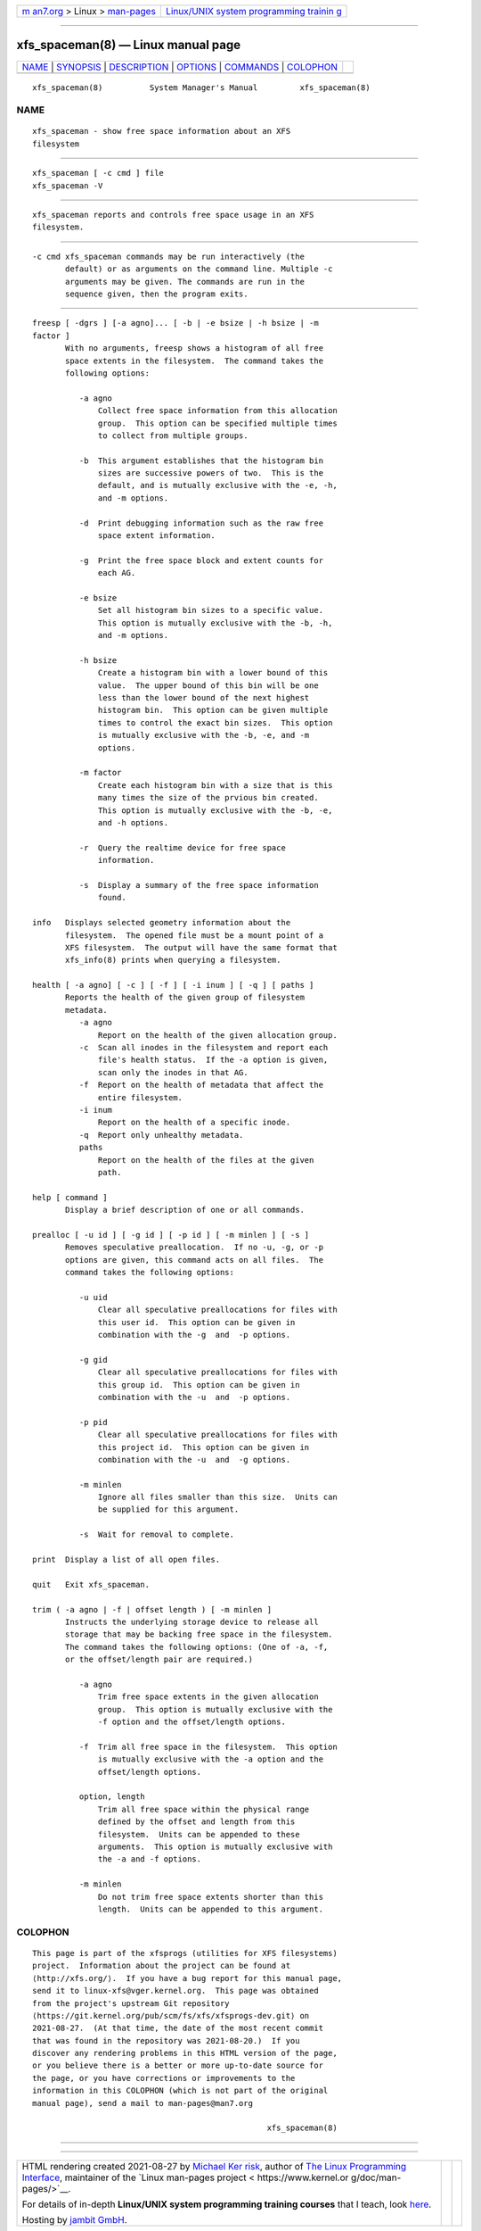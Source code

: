 .. container:: page-top

.. container:: nav-bar

   +----------------------------------+----------------------------------+
   | `m                               | `Linux/UNIX system programming   |
   | an7.org <../../../index.html>`__ | trainin                          |
   | > Linux >                        | g <http://man7.org/training/>`__ |
   | `man-pages <../index.html>`__    |                                  |
   +----------------------------------+----------------------------------+

--------------

xfs_spaceman(8) — Linux manual page
===================================

+-----------------------------------+-----------------------------------+
| `NAME <#NAME>`__ \|               |                                   |
| `SYNOPSIS <#SYNOPSIS>`__ \|       |                                   |
| `DESCRIPTION <#DESCRIPTION>`__ \| |                                   |
| `OPTIONS <#OPTIONS>`__ \|         |                                   |
| `COMMANDS <#COMMANDS>`__ \|       |                                   |
| `COLOPHON <#COLOPHON>`__          |                                   |
+-----------------------------------+-----------------------------------+
| .. container:: man-search-box     |                                   |
+-----------------------------------+-----------------------------------+

::

   xfs_spaceman(8)          System Manager's Manual         xfs_spaceman(8)

NAME
-------------------------------------------------

::

          xfs_spaceman - show free space information about an XFS
          filesystem


---------------------------------------------------------

::

          xfs_spaceman [ -c cmd ] file
          xfs_spaceman -V


---------------------------------------------------------------

::

          xfs_spaceman reports and controls free space usage in an XFS
          filesystem.


-------------------------------------------------------

::

          -c cmd xfs_spaceman commands may be run interactively (the
                 default) or as arguments on the command line. Multiple -c
                 arguments may be given. The commands are run in the
                 sequence given, then the program exits.


---------------------------------------------------------

::

          freesp [ -dgrs ] [-a agno]... [ -b | -e bsize | -h bsize | -m
          factor ]
                 With no arguments, freesp shows a histogram of all free
                 space extents in the filesystem.  The command takes the
                 following options:

                    -a agno
                        Collect free space information from this allocation
                        group.  This option can be specified multiple times
                        to collect from multiple groups.

                    -b  This argument establishes that the histogram bin
                        sizes are successive powers of two.  This is the
                        default, and is mutually exclusive with the -e, -h,
                        and -m options.

                    -d  Print debugging information such as the raw free
                        space extent information.

                    -g  Print the free space block and extent counts for
                        each AG.

                    -e bsize
                        Set all histogram bin sizes to a specific value.
                        This option is mutually exclusive with the -b, -h,
                        and -m options.

                    -h bsize
                        Create a histogram bin with a lower bound of this
                        value.  The upper bound of this bin will be one
                        less than the lower bound of the next highest
                        histogram bin.  This option can be given multiple
                        times to control the exact bin sizes.  This option
                        is mutually exclusive with the -b, -e, and -m
                        options.

                    -m factor
                        Create each histogram bin with a size that is this
                        many times the size of the prvious bin created.
                        This option is mutually exclusive with the -b, -e,
                        and -h options.

                    -r  Query the realtime device for free space
                        information.

                    -s  Display a summary of the free space information
                        found.

          info   Displays selected geometry information about the
                 filesystem.  The opened file must be a mount point of a
                 XFS filesystem.  The output will have the same format that
                 xfs_info(8) prints when querying a filesystem.

          health [ -a agno] [ -c ] [ -f ] [ -i inum ] [ -q ] [ paths ]
                 Reports the health of the given group of filesystem
                 metadata.
                    -a agno
                        Report on the health of the given allocation group.
                    -c  Scan all inodes in the filesystem and report each
                        file's health status.  If the -a option is given,
                        scan only the inodes in that AG.
                    -f  Report on the health of metadata that affect the
                        entire filesystem.
                    -i inum
                        Report on the health of a specific inode.
                    -q  Report only unhealthy metadata.
                    paths
                        Report on the health of the files at the given
                        path.

          help [ command ]
                 Display a brief description of one or all commands.

          prealloc [ -u id ] [ -g id ] [ -p id ] [ -m minlen ] [ -s ]
                 Removes speculative preallocation.  If no -u, -g, or -p
                 options are given, this command acts on all files.  The
                 command takes the following options:

                    -u uid
                        Clear all speculative preallocations for files with
                        this user id.  This option can be given in
                        combination with the -g  and  -p options.

                    -g gid
                        Clear all speculative preallocations for files with
                        this group id.  This option can be given in
                        combination with the -u  and  -p options.

                    -p pid
                        Clear all speculative preallocations for files with
                        this project id.  This option can be given in
                        combination with the -u  and  -g options.

                    -m minlen
                        Ignore all files smaller than this size.  Units can
                        be supplied for this argument.

                    -s  Wait for removal to complete.

          print  Display a list of all open files.

          quit   Exit xfs_spaceman.

          trim ( -a agno | -f | offset length ) [ -m minlen ]
                 Instructs the underlying storage device to release all
                 storage that may be backing free space in the filesystem.
                 The command takes the following options: (One of -a, -f,
                 or the offset/length pair are required.)

                    -a agno
                        Trim free space extents in the given allocation
                        group.  This option is mutually exclusive with the
                        -f option and the offset/length options.

                    -f  Trim all free space in the filesystem.  This option
                        is mutually exclusive with the -a option and the
                        offset/length options.

                    option, length
                        Trim all free space within the physical range
                        defined by the offset and length from this
                        filesystem.  Units can be appended to these
                        arguments.  This option is mutually exclusive with
                        the -a and -f options.

                    -m minlen
                        Do not trim free space extents shorter than this
                        length.  Units can be appended to this argument.

COLOPHON
---------------------------------------------------------

::

          This page is part of the xfsprogs (utilities for XFS filesystems)
          project.  Information about the project can be found at 
          ⟨http://xfs.org/⟩.  If you have a bug report for this manual page,
          send it to linux-xfs@vger.kernel.org.  This page was obtained
          from the project's upstream Git repository
          ⟨https://git.kernel.org/pub/scm/fs/xfs/xfsprogs-dev.git⟩ on
          2021-08-27.  (At that time, the date of the most recent commit
          that was found in the repository was 2021-08-20.)  If you
          discover any rendering problems in this HTML version of the page,
          or you believe there is a better or more up-to-date source for
          the page, or you have corrections or improvements to the
          information in this COLOPHON (which is not part of the original
          manual page), send a mail to man-pages@man7.org

                                                            xfs_spaceman(8)

--------------

--------------

.. container:: footer

   +-----------------------+-----------------------+-----------------------+
   | HTML rendering        |                       | |Cover of TLPI|       |
   | created 2021-08-27 by |                       |                       |
   | `Michael              |                       |                       |
   | Ker                   |                       |                       |
   | risk <https://man7.or |                       |                       |
   | g/mtk/index.html>`__, |                       |                       |
   | author of `The Linux  |                       |                       |
   | Programming           |                       |                       |
   | Interface <https:     |                       |                       |
   | //man7.org/tlpi/>`__, |                       |                       |
   | maintainer of the     |                       |                       |
   | `Linux man-pages      |                       |                       |
   | project <             |                       |                       |
   | https://www.kernel.or |                       |                       |
   | g/doc/man-pages/>`__. |                       |                       |
   |                       |                       |                       |
   | For details of        |                       |                       |
   | in-depth **Linux/UNIX |                       |                       |
   | system programming    |                       |                       |
   | training courses**    |                       |                       |
   | that I teach, look    |                       |                       |
   | `here <https://ma     |                       |                       |
   | n7.org/training/>`__. |                       |                       |
   |                       |                       |                       |
   | Hosting by `jambit    |                       |                       |
   | GmbH                  |                       |                       |
   | <https://www.jambit.c |                       |                       |
   | om/index_en.html>`__. |                       |                       |
   +-----------------------+-----------------------+-----------------------+

--------------

.. container:: statcounter

   |Web Analytics Made Easy - StatCounter|

.. |Cover of TLPI| image:: https://man7.org/tlpi/cover/TLPI-front-cover-vsmall.png
   :target: https://man7.org/tlpi/
.. |Web Analytics Made Easy - StatCounter| image:: https://c.statcounter.com/7422636/0/9b6714ff/1/
   :class: statcounter
   :target: https://statcounter.com/
